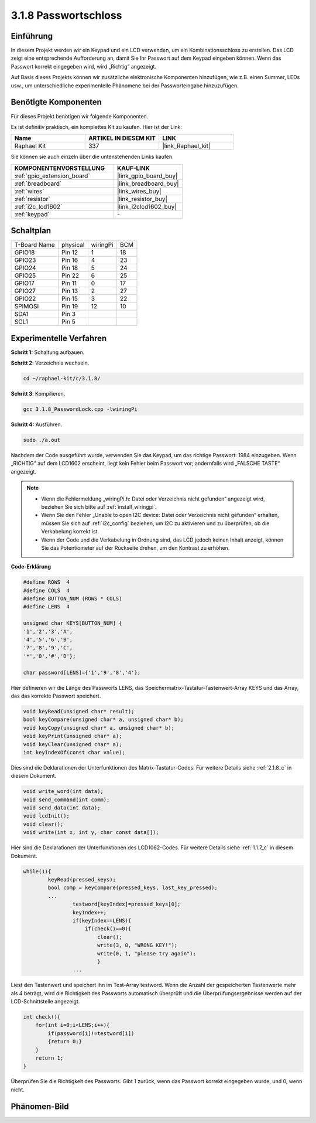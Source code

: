 .. _3.1.8_c:

3.1.8 Passwortschloss
~~~~~~~~~~~~~~~~~~~~~~~~~

Einführung
-----------------

In diesem Projekt werden wir ein Keypad und ein LCD verwenden, um ein Kombinationsschloss zu erstellen. Das LCD zeigt eine entsprechende Aufforderung an, damit Sie Ihr Passwort auf dem Keypad eingeben können. Wenn das Passwort korrekt eingegeben wird, wird „Richtig“ angezeigt.

Auf Basis dieses Projekts können wir zusätzliche elektronische Komponenten hinzufügen, wie z.B. einen Summer, LEDs usw., um unterschiedliche experimentelle Phänomene bei der Passworteingabe hinzuzufügen.

Benötigte Komponenten
------------------------------

Für dieses Projekt benötigen wir folgende Komponenten.

.. image:: ../img/list_Password_Lock.png
    :align: center

Es ist definitiv praktisch, ein komplettes Kit zu kaufen. Hier ist der Link:

.. list-table::
    :widths: 20 20 20
    :header-rows: 1

    *   - Name	
        - ARTIKEL IN DIESEM KIT
        - LINK
    *   - Raphael Kit
        - 337
        - |link_Raphael_kit|

Sie können sie auch einzeln über die untenstehenden Links kaufen.

.. list-table::
    :widths: 30 20
    :header-rows: 1

    *   - KOMPONENTENVORSTELLUNG
        - KAUF-LINK

    *   - :ref:`gpio_extension_board`
        - |link_gpio_board_buy|
    *   - :ref:`breadboard`
        - |link_breadboard_buy|
    *   - :ref:`wires`
        - |link_wires_buy|
    *   - :ref:`resistor`
        - |link_resistor_buy|
    *   - :ref:`i2c_lcd1602`
        - |link_i2clcd1602_buy|
    *   - :ref:`keypad`
        - \-

Schaltplan
------------------

============ ======== ======== ===
T-Board Name physical wiringPi BCM
GPIO18       Pin 12   1        18
GPIO23       Pin 16   4        23
GPIO24       Pin 18   5        24
GPIO25       Pin 22   6        25
GPIO17       Pin 11   0        17
GPIO27       Pin 13   2        27
GPIO22       Pin 15   3        22
SPIMOSI      Pin 19   12       10
SDA1         Pin 3             
SCL1         Pin 5             
============ ======== ======== ===

.. image:: ../img/Schematic_three_one9.png
   :align: center

Experimentelle Verfahren
-------------------------

**Schritt 1:** Schaltung aufbauen.

.. image:: ../img/image262.png

**Schritt 2**: Verzeichnis wechseln.

.. raw:: html

   <run></run>

.. code-block:: 

    cd ~/raphael-kit/c/3.1.8/

**Schritt 3**: Kompilieren.

.. raw:: html

   <run></run>

.. code-block::

    gcc 3.1.8_PasswordLock.cpp -lwiringPi

**Schritt 4:** Ausführen.

.. raw:: html

   <run></run>

.. code-block::

    sudo ./a.out

Nachdem der Code ausgeführt wurde, verwenden Sie das Keypad, um das richtige Passwort: 1984 einzugeben. Wenn „RICHTIG“ auf dem LCD1602 erscheint, liegt kein Fehler beim Passwort vor; andernfalls wird „FALSCHE TASTE“ angezeigt.

.. note::

    * Wenn die Fehlermeldung „wiringPi.h: Datei oder Verzeichnis nicht gefunden“ angezeigt wird, beziehen Sie sich bitte auf :ref:`install_wiringpi`.
    * Wenn Sie den Fehler „Unable to open I2C device: Datei oder Verzeichnis nicht gefunden“ erhalten, müssen Sie sich auf :ref:`i2c_config` beziehen, um I2C zu aktivieren und zu überprüfen, ob die Verkabelung korrekt ist.
    * Wenn der Code und die Verkabelung in Ordnung sind, das LCD jedoch keinen Inhalt anzeigt, können Sie das Potentiometer auf der Rückseite drehen, um den Kontrast zu erhöhen.

**Code-Erklärung**

.. code-block:: c

    #define ROWS  4 
    #define COLS  4
    #define BUTTON_NUM (ROWS * COLS)
    #define LENS  4

    unsigned char KEYS[BUTTON_NUM] {  
    '1','2','3','A',
    '4','5','6','B',
    '7','8','9','C',
    '*','0','#','D'};

    char password[LENS]={'1','9','8','4'};

Hier definieren wir die Länge des Passworts LENS, das Speichermatrix-Tastatur-Tastenwert-Array KEYS und das Array, das das korrekte Passwort speichert.

.. code-block:: c

    void keyRead(unsigned char* result);
    bool keyCompare(unsigned char* a, unsigned char* b);
    void keyCopy(unsigned char* a, unsigned char* b);
    void keyPrint(unsigned char* a);
    void keyClear(unsigned char* a);
    int keyIndexOf(const char value);

Dies sind die Deklarationen der Unterfunktionen des Matrix-Tastatur-Codes. Für weitere Details siehe :ref:`2.1.8_c` in diesem Dokument.

.. code-block:: c

    void write_word(int data);
    void send_command(int comm);
    void send_data(int data);
    void lcdInit();
    void clear();
    void write(int x, int y, char const data[]);

Hier sind die Deklarationen der Unterfunktionen des LCD1062-Codes. Für weitere Details siehe :ref:`1.1.7_c` in diesem Dokument.

.. code-block:: c

    while(1){
            keyRead(pressed_keys);
            bool comp = keyCompare(pressed_keys, last_key_pressed);
            ...
                    testword[keyIndex]=pressed_keys[0];
                    keyIndex++;
                    if(keyIndex==LENS){
                        if(check()==0){
                            clear();
                            write(3, 0, "WRONG KEY!");
                            write(0, 1, "please try again");
                            }
                    ...

Liest den Tastenwert und speichert ihn im Test-Array testword. Wenn die Anzahl der gespeicherten Tastenwerte mehr als 4 beträgt, wird die Richtigkeit des Passworts automatisch überprüft und die Überprüfungsergebnisse werden auf der LCD-Schnittstelle angezeigt.

.. code-block:: c

    int check(){
        for(int i=0;i<LENS;i++){
            if(password[i]!=testword[i])
            {return 0;}
        }
        return 1;
    }

Überprüfen Sie die Richtigkeit des Passworts. Gibt 1 zurück, wenn das Passwort korrekt eingegeben wurde, und 0, wenn nicht.

Phänomen-Bild
---------------------

.. image:: ../img/image263.jpeg
   :align: center